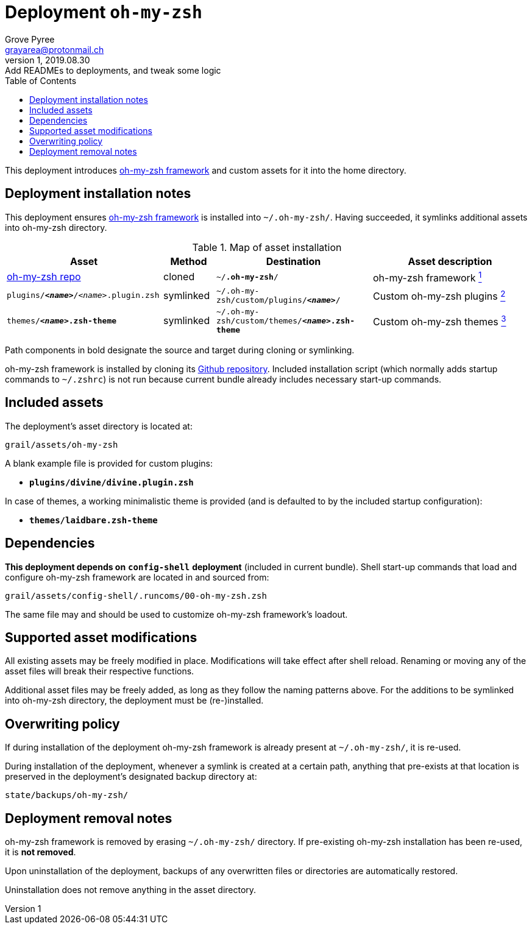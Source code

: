 = Deployment `oh-my-zsh`
:author: Grove Pyree
:email: grayarea@protonmail.ch
:revnumber: 1
:revdate: 2019.08.30
:revremark: Add READMEs to deployments, and tweak some logic
:doctype: article
// Visual
:toc:
// Subs:
:hs: #
:dhs: ##
:us: _
:dus: __
:as: *
:das: **

This deployment introduces https://ohmyz.sh[oh-my-zsh framework] and custom assets for it into the home directory.

== Deployment installation notes

This deployment ensures https://ohmyz.sh[oh-my-zsh framework] is installed into `~/.oh-my-zsh/`.
Having succeeded, it symlinks additional assets into oh-my-zsh directory.

.Map of asset installation
[%header,cols="<.^3a,^.^1,<.^3a,<.^3a",stripes=none]
|===

^.^| Asset
^.^| Method
^.^| Destination
^.^| Asset description

| https://github.com/robbyrussell/oh-my-zsh[oh-my-zsh repo]
| cloned
| `~/**.oh-my-zsh**/`
| oh-my-zsh framework <<oh-my-zsh-fmwk,^1^>>

| `plugins/**__<name>__**/__<name>__.plugin.zsh`
| symlinked
| `~/.oh-my-zsh/custom/plugins/**__<name>__**/`
| Custom oh-my-zsh plugins <<oh-my-zsh-plugins,^2^>>

| `themes/**__<name>__.zsh-theme**`
| symlinked
| `~/.oh-my-zsh/custom/themes/**__<name>__.zsh-theme**`
| Custom oh-my-zsh themes <<oh-my-zsh-themes,^3^>>

|===

Path components in bold designate the source and target during cloning or symlinking.

[#oh-my-zsh-fmwk]#oh-my-zsh framework# is installed by cloning its https://github.com/robbyrussell/oh-my-zsh[Github repository].
Included installation script (which normally adds startup commands to `~/.zshrc`) is not run because current bundle already includes necessary start-up commands.

== Included assets

The deployment's asset directory is located at:

[source]
--
grail/assets/oh-my-zsh
--

A blank example file is provided for [#oh-my-zsh-plugins]#custom plugins#:

- `*plugins/divine/divine.plugin.zsh*`

In case of [#oh-my-zsh-themes]#themes#, a working minimalistic theme is provided (and is defaulted to by the included startup configuration):

- `*themes/laidbare.zsh-theme*`

== Dependencies

*This deployment depends on* `*config-shell*` *deployment* (included in current bundle).
Shell start-up commands that load and configure oh-my-zsh framework are located in and sourced from:

[source]
--
grail/assets/config-shell/.runcoms/00-oh-my-zsh.zsh
--

The same file may and should be used to customize oh-my-zsh framework's loadout.

== Supported asset modifications

All existing assets may be freely modified in place.
Modifications will take effect after shell reload.
Renaming or moving any of the asset files will break their respective functions.

Additional asset files may be freely added, as long as they follow the naming patterns above.
For the additions to be symlinked into oh-my-zsh directory, the deployment must be (re-)installed.

== Overwriting policy

If during installation of the deployment oh-my-zsh framework is already present at `~/.oh-my-zsh/`, it is re-used.

During installation of the deployment, whenever a symlink is created at a certain path, anything that pre-exists at that location is preserved in the deployment's designated backup directory at:

[source]
--
state/backups/oh-my-zsh/
--

== Deployment removal notes

oh-my-zsh framework is removed by erasing `~/.oh-my-zsh/` directory.
If pre-existing oh-my-zsh installation has been re-used, it is *not removed*.

Upon uninstallation of the deployment, backups of any overwritten files or directories are automatically restored.

Uninstallation does not remove anything in the asset directory.